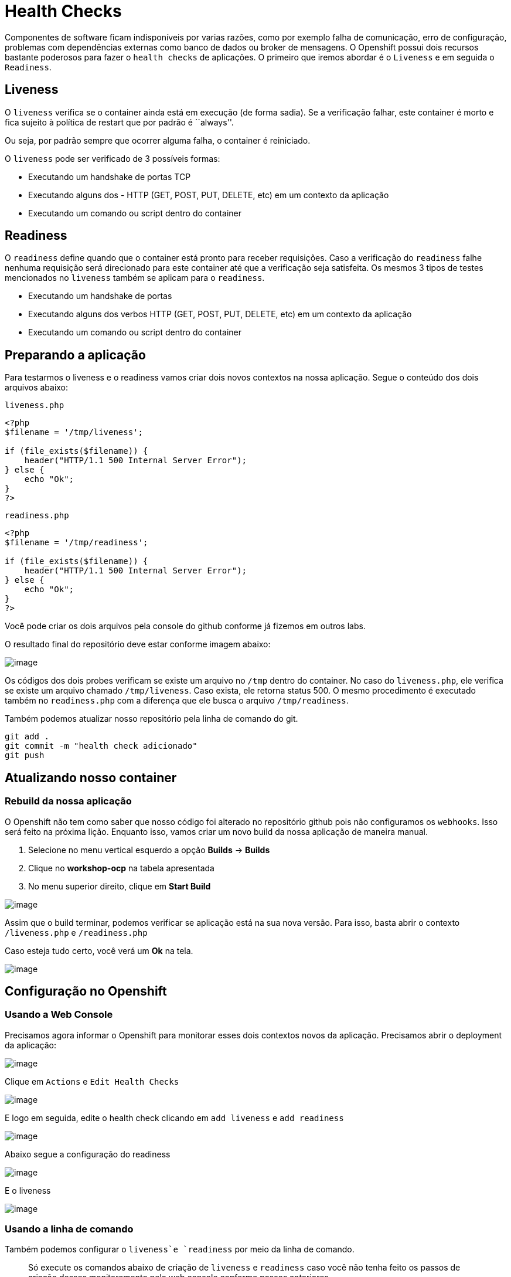 [[health-checks]]
= Health Checks

Componentes de software ficam indisponíveis por varias razões, como por exemplo falha de comunicação, erro de configuração, problemas com dependências externas como banco de dados ou broker de mensagens. O Openshift possui dois recursos bastante poderosos para fazer o `health checks` de aplicações. O primeiro que iremos abordar é o `Liveness` e em seguida o `Readiness`.

[[liveness]]
== Liveness

O `liveness` verifica se o container ainda está em execução (de forma sadia). Se a verificação falhar, este container é morto e fica sujeito à política de restart que por padrão é ``always''.

Ou seja, por padrão sempre que ocorrer alguma falha, o container é reiniciado.

O `liveness` pode ser verificado de 3 possíveis formas:

* Executando um handshake de portas TCP
* Executando alguns dos - HTTP (GET, POST, PUT, DELETE, etc) em um contexto da aplicação
* Executando um comando ou script dentro do container

[[readiness]]
== Readiness

O `readiness` define quando que o container está pronto para receber requisições. Caso a verificação do `readiness` falhe nenhuma requisição será direcionado para este container até que a verificação seja satisfeita. Os mesmos 3 tipos de testes mencionados no `liveness` também se aplicam para o `readiness`.

* Executando um handshake de portas
* Executando alguns dos verbos HTTP (GET, POST, PUT, DELETE, etc) em um contexto da aplicação
* Executando um comando ou script dentro do container

[[preparando-a-aplicação]]
== Preparando a aplicação

Para testarmos o liveness e o readiness vamos criar dois novos contextos na nossa aplicação. Segue o conteúdo dos dois arquivos abaixo:

`liveness.php`

[source,php]
----
<?php
$filename = '/tmp/liveness';

if (file_exists($filename)) {
    header("HTTP/1.1 500 Internal Server Error");
} else {
    echo "Ok";
}
?>
----

`readiness.php`

[source,php]
----
<?php
$filename = '/tmp/readiness';

if (file_exists($filename)) {
    header("HTTP/1.1 500 Internal Server Error");
} else {
    echo "Ok";
}
?>
----

Você pode criar os dois arquivos pela console do github conforme já fizemos em outros labs.

O resultado final do repositório deve estar conforme imagem abaixo:

image:https://raw.githubusercontent.com/guaxinim/test-drive-openshift/master/gitbook/assets/selection_254.png[image]

Os códigos dos dois probes verificam se existe um arquivo no `/tmp` dentro do container. No caso do `liveness.php`, ele verifica se existe um arquivo chamado `/tmp/liveness`. Caso exista, ele retorna status 500. O mesmo procedimento é executado também no `readiness.php` com a diferença que ele busca o arquivo `/tmp/readiness`.

Também podemos atualizar nosso repositório pela linha de comando do git.

[source,bash]
----
git add .
git commit -m "health check adicionado"
git push
----

[[atualizando-nosso-container]]
== Atualizando nosso container

[[rebuild-da-nossa-aplicação]]
=== Rebuild da nossa aplicação

O Openshift não tem como saber que nosso código foi alterado no repositório github pois não configuramos os `webhooks`. Isso será feito na próxima lição. Enquanto isso, vamos criar um novo build da nossa aplicação de maneira manual.

1.  Selecione no menu vertical esquerdo a opção *Builds* -> *Builds*
2.  Clique no *workshop-ocp* na tabela apresentada
3.  No menu superior direito, clique em *Start Build*

image:https://raw.githubusercontent.com/guaxinim/test-drive-openshift/master/gitbook/assets/new-build.gif[image]

Assim que o build terminar, podemos verificar se aplicação está na sua nova versão. Para isso, basta abrir o contexto `/liveness.php` e `/readiness.php`

Caso esteja tudo certo, você verá um *Ok* na tela.

image:https://raw.githubusercontent.com/guaxinim/test-drive-openshift/master/gitbook/assets/live-read.gif[image]

[[configuração-no-openshift]]
== Configuração no Openshift

[[usando-a-web-console]]
=== Usando a Web Console

Precisamos agora informar o Openshift para monitorar esses dois contextos novos da aplicação. Precisamos abrir o deployment da aplicação:

image:https://raw.githubusercontent.com/guaxinim/test-drive-openshift/master/gitbook/assets/open-deployment.gif[image]

Clique em `Actions` e `Edit Health Checks`

image:https://raw.githubusercontent.com/guaxinim/test-drive-openshift/master/gitbook/assets/live-read-config.gif[image]

E logo em seguida, edite o health check clicando em `add liveness` e `add readiness`

image:https://raw.githubusercontent.com/guaxinim/test-drive-openshift/master/gitbook/assets/read-config.png[image]

Abaixo segue a configuração do readiness

image:https://raw.githubusercontent.com/guaxinim/test-drive-openshift/master/gitbook/assets/selection_256.png[image]

E o liveness

image:https://raw.githubusercontent.com/guaxinim/test-drive-openshift/master/gitbook/assets/live-config.png[image]

[[usando-a-linha-de-comando]]
=== Usando a linha de comando

Também podemos configurar o `liveness`e `readiness` por meio da linha de comando.

____________________________________________________________________________________________________________________________________________________________________________________
Só execute os comandos abaixo de criação de `liveness` e `readiness` caso você não tenha feito os passos de criação desses monitoramento pela web console conforme passos anteriores
____________________________________________________________________________________________________________________________________________________________________________________

Antes, veja qual o nome do deploymentconfig usando o comando:

[source,bash]
----
oc get dc
----

Para saber o nome do seu projeto no Openshift, basta executar:

[source,text]
----
oc get projects
----

Substitua ele no comando abaixo para o `readiness`:

[source,bash]
----
oc set probe dc/workshop-ocp \
 --readiness \
 --get-url=http://:8080/readiness.php
----

Para saber o nome do seu projeto no Openshift, basta executar:

[source,text]
----
oc get projects
----

image:https://raw.githubusercontent.com/guaxinim/test-drive-openshift/master/gitbook/assets/readiness-cmd.gif[image]

Para o `liveness`:

[source,text]
----
oc set probe dc/workshop-ocp \
 --initial-delay-seconds=20 \
 --liveness \
 --get-url=http://:8080/liveness.php
----

Para saber o nome do seu projeto no Openshift, basta executar:

[source,text]
----
oc get projects
----

image:https://raw.githubusercontent.com/guaxinim/test-drive-openshift/master/gitbook/assets/liveness-cmd.gif[image]

Perceba que adicionamos um delay inicial para o health check do liveness. Fizemos isso para evitar que o Openshift fique matando o container enquanto o mesmo estiver ``subindo''.

O Openshift informa para nós por meio da console web que a aplicação não está pronta para receber requisição por meio da cor azul clara. Se o circulo ficar azul claro, quer dizer que o seu POD não passou no teste de readiness.

__________________________________________________________________________________________________________________________________
Caso o círculo do container apareça laranja, isso quer dizer que o teste de readiness ficou mais de 5 minutos sem passar no teste.
__________________________________________________________________________________________________________________________________

image:https://raw.githubusercontent.com/guaxinim/test-drive-openshift/master/gitbook/assets/readiness.gif[image]

O container ficar azul claro rapidamente e logo em seguida volta a ficar azul escuro. Isso quer dizer que por um breve período de tempo, ele não passou no readiness probe.

[[testando-o-readiness-da-nossa-aplicação]]
== Testando o readiness da nossa aplicação

Para testarmos o readiness, vamos executar um comando que cria um arquivo na pasta tmp.

[source,bash]
----
# Veja o nome do seu pod
oc get po

# Crie o arquivo dentro do pod
oc exec <nome-do-pod> touch /tmp/readiness
----

image:https://raw.githubusercontent.com/guaxinim/test-drive-openshift/master/gitbook/assets/readiness-file.gif[image]

Na console, agora o container ficará azul claro assim que o Openshift perceber que o readiness probe falhou.

[[debug-do-container]]
=== Debug do container

O Openshift permite que você faça um debug do seu container caso ele não passe no teste de readiness. Para testar essa funcionalidade, basta clicar dentro do círculo azul do container que está com problema e logo em seguida clicar em `Debug in Terminal`.

_______________________________________________________________________________________________________________________________________________________________________________________
É importante que você tenha somente uma instância da aplicação rodando para quando clicar dentro do círculo ele vá para a página certa. Para garantir isso, execute o seguinte comando:
_______________________________________________________________________________________________________________________________________________________________________________________

[source,text]
----
oc scale dc/workshop-ocp --replicas=1
----

Essa opção `Debug in Terminal` é condicional. Ela só aparece na Web Console quando o seu container está com problema.

image:https://raw.githubusercontent.com/guaxinim/test-drive-openshift/master/gitbook/assets/debug.gif[image]

[[testando-o-liveness-da-nossa-aplicação]]
== Testando o liveness da nossa aplicação

O mesmo passo executado no passo anterior pode ser feito para o liveness.

[source,bash]
----
# Veja o nome do seu pod
oc get po

# Crie o arquivo dentro do pod
oc exec <nome-do-pod> touch /tmp/liveness
----

image:https://raw.githubusercontent.com/guaxinim/test-drive-openshift/master/gitbook/assets/liveness-cmd2.gif[image]

Assim que o Openshift perceber que o container parou de responder no contexto do `/liveness.php`, ele vai matar e criar outro container (que não terá esse arquivo `/tmp/liveness` já que ele não existe na imagem).

Você pode ver que o container foi reiniciado por meio dos eventos do projeto. Para isso faça:

[source,bash]
----
oc get events
----

[[mais-informações]]
=== Mais informações

* https://docs.openshift.com/container-platform/3.11/dev_guide/application_health.html
* https://developers.redhat.com/blog/2018/12/21/asp_dotnet_core_kubernetes_health_check_openshift/[https://developers.redhat.com/blog/2018/12/21/asp_dotnet_core_kubernetes_health_check_openshift]
